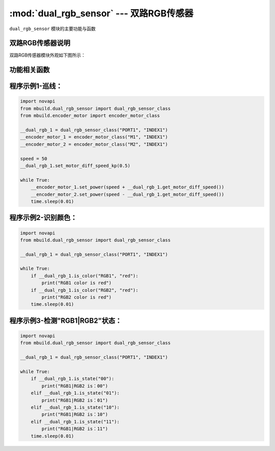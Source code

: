 :mod:`dual_rgb_sensor` --- 双路RGB传感器
=============================================

.. module:: dual_rgb_sensor
    :synopsis: 双路RGB传感器

``dual_rgb_sensor`` 模块的主要功能与函数

双路RGB传感器说明
----------------------

双路RGB传感器模块外观如下图所示：

.. image:: ../img/dual_rgb_sensor.png


功能相关函数
----------------------

.. function:: get_intensity(ch)

   获取探头光强值，返回的数据范围是 ``0 ~ 255``

    - *ch* 通道号，字符串类型，通道范围：

        ``"RGB1"`` ：通道1

        ``"RGB2"`` ：通道2


.. function:: is_state(state)

   巡线时，获取RGB1|RGB2的状态，如果获取到的状态等于state，则返回 ``True`` ，否则返回 ``False``。

    - *state* 字符串类型，参数范围：

        ``"00"`` ：RGB1在线上，RGB2在线上

        ``"01"`` ：RGB1在线上，RGB2在轨道上

        ``"10"`` ：RGB1在轨道上，RGB2在线上

        ``"11"`` ：RGB1在线轨道上，RGB2在轨道上


.. function:: get_offset_track_value()

   在巡线时，获取传感器偏离轨道值，返回数据范围 ``-100 ~ 100``


.. function:: is_color(ch，color)

   获取颜色值的状态，如果获取到的颜色等于color，则返回 ``True`` ，否则返回 ``False``。

    - *ch* 通道号，字符串类型，通道范围：

        ``"RGB1"`` ：通道1

        ``"RGB2"`` ：通道2
    - *color* 颜色，字符串类型，可以选择的颜色有：

        "white"： 白色

        "puple": 紫色

        "red": 红色

        "yellow": 黄色

        "green": 绿色

        "cyan": 青色

        "blue": 蓝色

        "black": 黑色


.. function:: set_led_color(color)

   设置巡线时使用的颜色

    - *color* 颜色，字符串类型，可以选择的颜色有 ``red``，``green``，``blue``。


.. function:: is_on_track(ch)

   巡线时，获取RGB探头状态，如果RGB探头在轨道上，则返回 ``True`` ，否则返回 ``False``

    - *ch* 通道号，字符串类型，通道范围：

        ``"RGB1"`` ：通道1

        ``"RGB2"`` ：通道2

.. function:: is_on_background(ch)

   巡线时，获取RGB探头状态，如果RGB探头在背景上，则返回 ``True`` ，否则返回 ``False``

    - *ch* 通道号，字符串类型，通道范围：

        ``"RGB1"`` ：通道1

        ``"RGB2"`` ：通道2

.. function:: set_motor_diff_speed_kp(kp)

   巡线时，设置传感器偏离轨道的电机差速系数，参数：

    - *kp* 系数，范围： ``0 ~ 1``。

.. function:: get_motor_diff_speed()

   在巡线时，获取传感器偏离轨道的电机差速，返回值等于传感器偏离轨道值get_offset_track_value()乘于设置的电机差速系数kp。


程序示例1-巡线：
----------------------

.. code-block:: python

  import novapi
  from mbuild.dual_rgb_sensor import dual_rgb_sensor_class
  from mbuild.encoder_motor import encoder_motor_class

  __dual_rgb_1 = dual_rgb_sensor_class("PORT1", "INDEX1")
  __encoder_motor_1 = encoder_motor_class("M1", "INDEX1")
  __encoder_motor_2 = encoder_motor_class("M2", "INDEX1")

  speed = 50
  __dual_rgb_1.set_motor_diff_speed_kp(0.5)

  while True:
      __encoder_motor_1.set_power(speed + __dual_rgb_1.get_motor_diff_speed())
      __encoder_motor_2.set_power(speed - __dual_rgb_1.get_motor_diff_speed())
      time.sleep(0.01)


程序示例2-识别颜色：
----------------------

.. code-block:: python

  import novapi
  from mbuild.dual_rgb_sensor import dual_rgb_sensor_class

  __dual_rgb_1 = dual_rgb_sensor_class("PORT1", "INDEX1")

  while True:
      if __dual_rgb_1.is_color("RGB1", "red"):
          print("RGB1 color is red")
      if __dual_rgb_1.is_color("RGB2", "red"):
          print("RGB2 color is red")
      time.sleep(0.01)

程序示例3-检测"RGB1|RGB2"状态：
----------------------

.. code-block:: python

  import novapi
  from mbuild.dual_rgb_sensor import dual_rgb_sensor_class

  __dual_rgb_1 = dual_rgb_sensor_class("PORT1", "INDEX1")

  while True:
      if __dual_rgb_1.is_state("00"):
          print("RGB1|RGB2 is：00")
      elif __dual_rgb_1.is_state("01"):
          print("RGB1|RGB2 is：01")
      elif __dual_rgb_1.is_state("10"):
          print("RGB1|RGB2 is：10")
      elif __dual_rgb_1.is_state("11"):
          print("RGB1|RGB2 is：11")
      time.sleep(0.01)

